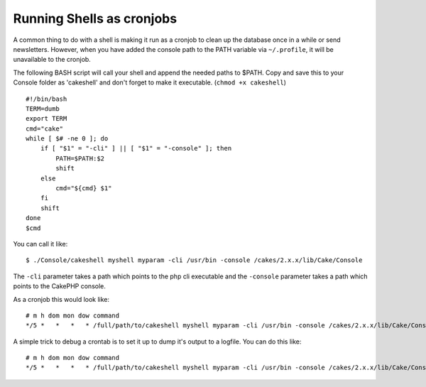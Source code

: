 Running Shells as cronjobs
##########################

A common thing to do with a shell is making it run as a cronjob to
clean up the database once in a while or send newsletters. However,
when you have added the console path to the PATH variable via
``~/.profile``, it will be unavailable to the cronjob.

The following BASH script will call your shell and append the
needed paths to $PATH. Copy and save this to your Console folder as
'cakeshell' and don't forget to make it executable.
(``chmod +x cakeshell``)

::

    #!/bin/bash
    TERM=dumb
    export TERM
    cmd="cake"
    while [ $# -ne 0 ]; do
        if [ "$1" = "-cli" ] || [ "$1" = "-console" ]; then 
            PATH=$PATH:$2
            shift
        else
            cmd="${cmd} $1"
        fi
        shift
    done
    $cmd

You can call it like::

    $ ./Console/cakeshell myshell myparam -cli /usr/bin -console /cakes/2.x.x/lib/Cake/Console

The ``-cli`` parameter takes a path which points to the php cli
executable and the ``-console`` parameter takes a path which points
to the CakePHP console.

As a cronjob this would look like::

    # m h dom mon dow command
    */5 *   *   *   * /full/path/to/cakeshell myshell myparam -cli /usr/bin -console /cakes/2.x.x/lib/Cake/Console -app /full/path/to/app

A simple trick to debug a crontab is to set it up to dump it's
output to a logfile. You can do this like::

    # m h dom mon dow command
    */5 *   *   *   * /full/path/to/cakeshell myshell myparam -cli /usr/bin -console /cakes/2.x.x/lib/Cake/Console -app /full/path/to/app >> /path/to/log/file.log


.. meta::
    :title lang=en: Running Shells as cronjobs
    :keywords lang=en: cronjob,bash script,path path,crontab,logfile,cakes,shells,dow,shell,cakephp,fi,running
